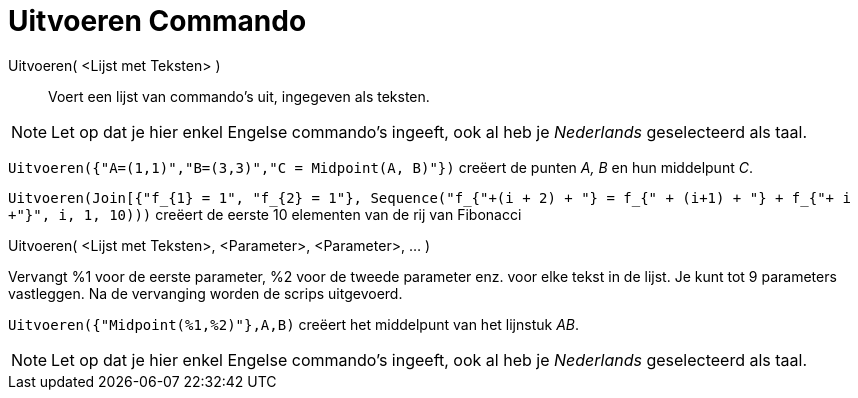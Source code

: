 = Uitvoeren Commando
:page-en: commands/Execute_Command
ifdef::env-github[:imagesdir: /nl/modules/ROOT/assets/images]

Uitvoeren( <Lijst met Teksten> )::
  Voert een lijst van commando's uit, ingegeven als teksten.

[NOTE]
====

Let op dat je hier enkel Engelse commando's ingeeft, ook al heb je _Nederlands_ geselecteerd als taal.

====

[EXAMPLE]
====

`++Uitvoeren({"A=(1,1)","B=(3,3)","C = Midpoint(A, B)"})++` creëert de punten _A, B_ en hun middelpunt _C_.

`++Uitvoeren(Join[{"f_{1} = 1", "f_{2} = 1"}, Sequence("f_{"+(i + 2) + "} = f_{" + (i+1) + "} + f_{"+ i +"}", i, 1, 10)))++`
creëert de eerste 10 elementen van de rij van Fibonacci

====

Uitvoeren( <Lijst met Teksten>, <Parameter>, <Parameter>, ... )

Vervangt %1 voor de eerste parameter, %2 voor de tweede parameter enz. voor elke tekst in de lijst. Je kunt tot 9
parameters vastleggen. Na de vervanging worden de scrips uitgevoerd.

[EXAMPLE]
====

`++Uitvoeren({"Midpoint(%1,%2)"},A,B)++` creëert het middelpunt van het lijnstuk _AB_.

====

[NOTE]
====

Let op dat je hier enkel Engelse commando's ingeeft, ook al heb je _Nederlands_ geselecteerd als taal.

====
